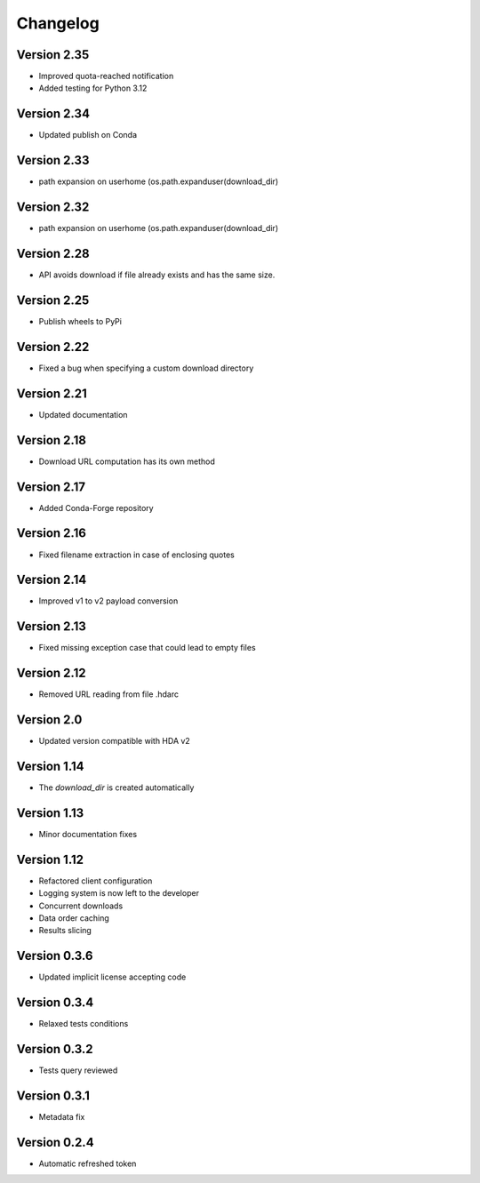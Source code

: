 Changelog
=========

Version 2.35
------------
* Improved quota-reached notification
* Added testing for Python 3.12

Version 2.34
------------
* Updated publish on Conda

Version 2.33
------------
* path expansion on userhome (os.path.expanduser(download_dir)

Version 2.32
------------
* path expansion on userhome (os.path.expanduser(download_dir)

Version 2.28
------------
* API avoids download if file already exists and has the same size.

Version 2.25
------------
* Publish wheels to PyPi

Version 2.22
------------
* Fixed a bug when specifying a custom download directory

Version 2.21
------------
* Updated documentation

Version 2.18
------------
* Download URL computation has its own method

Version 2.17
-----------
* Added Conda-Forge repository

Version 2.16
-----------
* Fixed filename extraction in case of enclosing quotes

Version 2.14
-----------
* Improved v1 to v2 payload conversion

Version 2.13
-----------
* Fixed missing exception case that could lead to empty files

Version 2.12
-----------
* Removed URL reading from file .hdarc

Version 2.0
-----------
* Updated version compatible with HDA v2

Version 1.14
-------------
* The `download_dir` is created automatically

Version 1.13
-------------
* Minor documentation fixes

Version 1.12
-------------
* Refactored client configuration
* Logging system is now left to the developer
* Concurrent downloads
* Data order caching
* Results slicing

Version 0.3.6
-------------
* Updated implicit license accepting code

Version 0.3.4
-------------
* Relaxed tests conditions

Version 0.3.2
-------------
* Tests query reviewed

Version 0.3.1
-------------
* Metadata fix

Version 0.2.4
-------------
* Automatic refreshed token


